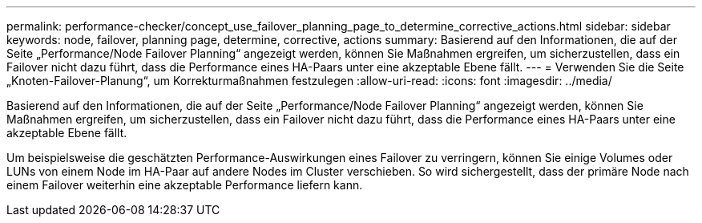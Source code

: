 ---
permalink: performance-checker/concept_use_failover_planning_page_to_determine_corrective_actions.html 
sidebar: sidebar 
keywords: node, failover, planning page, determine, corrective, actions 
summary: Basierend auf den Informationen, die auf der Seite „Performance/Node Failover Planning“ angezeigt werden, können Sie Maßnahmen ergreifen, um sicherzustellen, dass ein Failover nicht dazu führt, dass die Performance eines HA-Paars unter eine akzeptable Ebene fällt. 
---
= Verwenden Sie die Seite „Knoten-Failover-Planung“, um Korrekturmaßnahmen festzulegen
:allow-uri-read: 
:icons: font
:imagesdir: ../media/


[role="lead"]
Basierend auf den Informationen, die auf der Seite „Performance/Node Failover Planning“ angezeigt werden, können Sie Maßnahmen ergreifen, um sicherzustellen, dass ein Failover nicht dazu führt, dass die Performance eines HA-Paars unter eine akzeptable Ebene fällt.

Um beispielsweise die geschätzten Performance-Auswirkungen eines Failover zu verringern, können Sie einige Volumes oder LUNs von einem Node im HA-Paar auf andere Nodes im Cluster verschieben. So wird sichergestellt, dass der primäre Node nach einem Failover weiterhin eine akzeptable Performance liefern kann.
